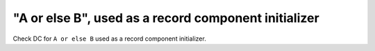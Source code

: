 "A or else B", used as a record component initializer
======================================================

Check DC for ``A or else B`` used as a record component initializer.
